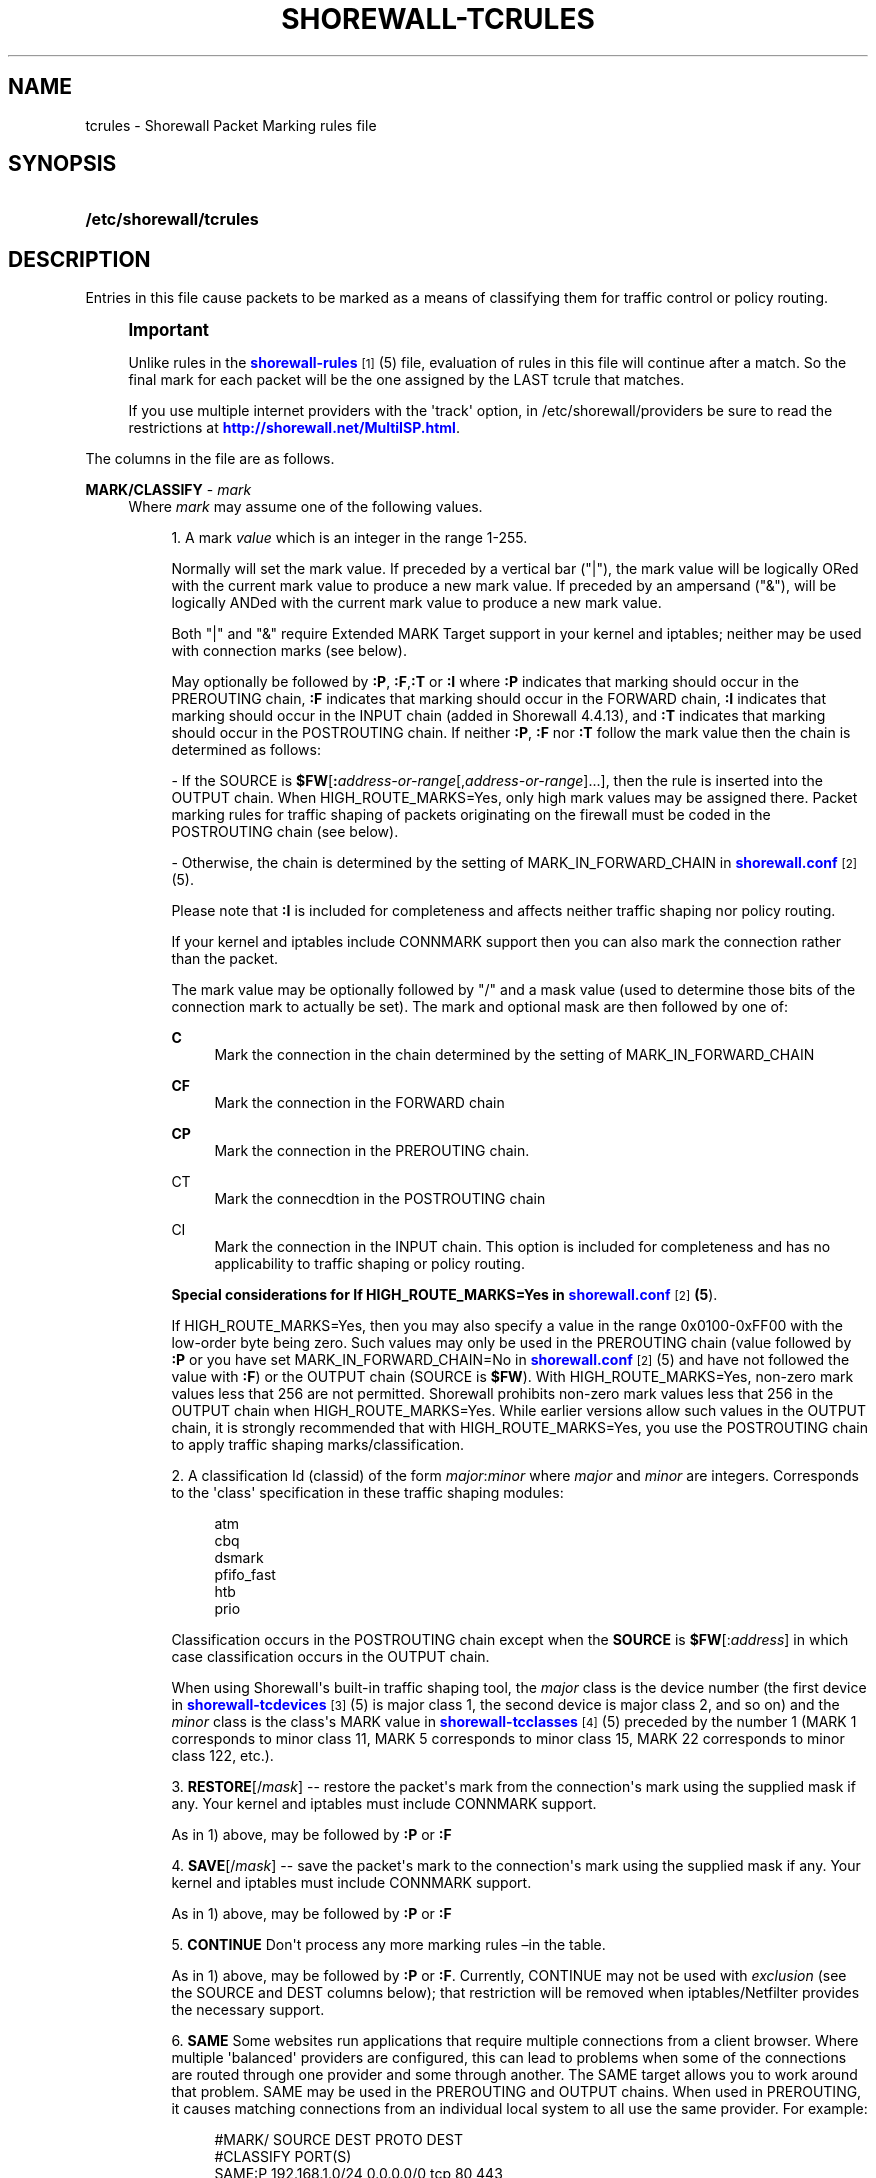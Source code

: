 '\" t
.\"     Title: shorewall-tcrules
.\"    Author: [FIXME: author] [see http://docbook.sf.net/el/author]
.\" Generator: DocBook XSL Stylesheets v1.75.2 <http://docbook.sf.net/>
.\"      Date: 08/20/2011
.\"    Manual: [FIXME: manual]
.\"    Source: [FIXME: source]
.\"  Language: English
.\"
.TH "SHOREWALL\-TCRULES" "5" "08/20/2011" "[FIXME: source]" "[FIXME: manual]"
.\" -----------------------------------------------------------------
.\" * Define some portability stuff
.\" -----------------------------------------------------------------
.\" ~~~~~~~~~~~~~~~~~~~~~~~~~~~~~~~~~~~~~~~~~~~~~~~~~~~~~~~~~~~~~~~~~
.\" http://bugs.debian.org/507673
.\" http://lists.gnu.org/archive/html/groff/2009-02/msg00013.html
.\" ~~~~~~~~~~~~~~~~~~~~~~~~~~~~~~~~~~~~~~~~~~~~~~~~~~~~~~~~~~~~~~~~~
.ie \n(.g .ds Aq \(aq
.el       .ds Aq '
.\" -----------------------------------------------------------------
.\" * set default formatting
.\" -----------------------------------------------------------------
.\" disable hyphenation
.nh
.\" disable justification (adjust text to left margin only)
.ad l
.\" -----------------------------------------------------------------
.\" * MAIN CONTENT STARTS HERE *
.\" -----------------------------------------------------------------
.SH "NAME"
tcrules \- Shorewall Packet Marking rules file
.SH "SYNOPSIS"
.HP \w'\fB/etc/shorewall/tcrules\fR\ 'u
\fB/etc/shorewall/tcrules\fR
.SH "DESCRIPTION"
.PP
Entries in this file cause packets to be marked as a means of classifying them for traffic control or policy routing\&.
.if n \{\
.sp
.\}
.RS 4
.it 1 an-trap
.nr an-no-space-flag 1
.nr an-break-flag 1
.br
.ps +1
\fBImportant\fR
.ps -1
.br
.PP
Unlike rules in the
\m[blue]\fBshorewall\-rules\fR\m[]\&\s-2\u[1]\d\s+2(5) file, evaluation of rules in this file will continue after a match\&. So the final mark for each packet will be the one assigned by the LAST tcrule that matches\&.
.PP
If you use multiple internet providers with the \*(Aqtrack\*(Aq option, in /etc/shorewall/providers be sure to read the restrictions at
\m[blue]\fBhttp://shorewall\&.net/MultiISP\&.html\fR\m[]\&.
.sp .5v
.RE
.PP
The columns in the file are as follows\&.
.PP
\fBMARK/CLASSIFY\fR \- \fImark\fR
.RS 4
Where
\fImark\fR
may assume one of the following values\&.
.sp
.RS 4
.ie n \{\
\h'-04' 1.\h'+01'\c
.\}
.el \{\
.sp -1
.IP "  1." 4.2
.\}
A mark
\fIvalue\fR
which is an integer in the range 1\-255\&.
.sp
Normally will set the mark value\&. If preceded by a vertical bar ("|"), the mark value will be logically ORed with the current mark value to produce a new mark value\&. If preceded by an ampersand ("&"), will be logically ANDed with the current mark value to produce a new mark value\&.
.sp
Both "|" and "&" require Extended MARK Target support in your kernel and iptables; neither may be used with connection marks (see below)\&.
.sp
May optionally be followed by
\fB:P\fR,
\fB:F\fR,\fB:T\fR
or
\fB:I\fR
where\fB :P\fR
indicates that marking should occur in the PREROUTING chain,
\fB:F\fR
indicates that marking should occur in the FORWARD chain,
\fB:I \fRindicates that marking should occur in the INPUT chain (added in Shorewall 4\&.4\&.13), and
\fB:T\fR
indicates that marking should occur in the POSTROUTING chain\&. If neither
\fB:P\fR,
\fB:F\fR
nor
\fB:T\fR
follow the mark value then the chain is determined as follows:
.sp
\- If the SOURCE is
\fB$FW\fR[\fB:\fR\fIaddress\-or\-range\fR[,\fIaddress\-or\-range\fR]\&.\&.\&.], then the rule is inserted into the OUTPUT chain\&. When HIGH_ROUTE_MARKS=Yes, only high mark values may be assigned there\&. Packet marking rules for traffic shaping of packets originating on the firewall must be coded in the POSTROUTING chain (see below)\&.
.sp
\- Otherwise, the chain is determined by the setting of MARK_IN_FORWARD_CHAIN in
\m[blue]\fBshorewall\&.conf\fR\m[]\&\s-2\u[2]\d\s+2(5)\&.
.sp
Please note that
\fB:I\fR
is included for completeness and affects neither traffic shaping nor policy routing\&.
.sp
If your kernel and iptables include CONNMARK support then you can also mark the connection rather than the packet\&.
.sp
The mark value may be optionally followed by "/" and a mask value (used to determine those bits of the connection mark to actually be set)\&. The mark and optional mask are then followed by one of:
.PP
\fBC\fR
.RS 4
Mark the connection in the chain determined by the setting of MARK_IN_FORWARD_CHAIN
.RE
.PP
\fBCF\fR
.RS 4
Mark the connection in the FORWARD chain
.RE
.PP
\fBCP\fR
.RS 4
Mark the connection in the PREROUTING chain\&.
.RE
.PP
CT
.RS 4
Mark the connecdtion in the POSTROUTING chain
.RE
.PP
CI
.RS 4
Mark the connection in the INPUT chain\&. This option is included for completeness and has no applicability to traffic shaping or policy routing\&.
.RE
.sp
\fBSpecial considerations for If HIGH_ROUTE_MARKS=Yes in \fR\fB\m[blue]\fBshorewall\&.conf\fR\m[]\&\s-2\u[2]\d\s+2\fR\fB(5\fR)\&.
.sp
If HIGH_ROUTE_MARKS=Yes, then you may also specify a value in the range 0x0100\-0xFF00 with the low\-order byte being zero\&. Such values may only be used in the PREROUTING chain (value followed by
\fB:P\fR
or you have set MARK_IN_FORWARD_CHAIN=No in
\m[blue]\fBshorewall\&.conf\fR\m[]\&\s-2\u[2]\d\s+2(5) and have not followed the value with
\fB:F\fR) or the OUTPUT chain (SOURCE is
\fB$FW\fR)\&. With HIGH_ROUTE_MARKS=Yes, non\-zero mark values less that 256 are not permitted\&. Shorewall prohibits non\-zero mark values less that 256 in the OUTPUT chain when HIGH_ROUTE_MARKS=Yes\&. While earlier versions allow such values in the OUTPUT chain, it is strongly recommended that with HIGH_ROUTE_MARKS=Yes, you use the POSTROUTING chain to apply traffic shaping marks/classification\&.
.RE
.sp
.RS 4
.ie n \{\
\h'-04' 2.\h'+01'\c
.\}
.el \{\
.sp -1
.IP "  2." 4.2
.\}
A classification Id (classid) of the form
\fImajor\fR:\fIminor\fR
where
\fImajor\fR
and
\fIminor\fR
are integers\&. Corresponds to the \*(Aqclass\*(Aq specification in these traffic shaping modules:
.sp
.if n \{\
.RS 4
.\}
.nf
       atm
       cbq
       dsmark
       pfifo_fast
       htb
       prio
.fi
.if n \{\
.RE
.\}
.sp
Classification occurs in the POSTROUTING chain except when the
\fBSOURCE\fR
is
\fB$FW\fR[:\fIaddress\fR] in which case classification occurs in the OUTPUT chain\&.
.sp
When using Shorewall\*(Aqs built\-in traffic shaping tool, the
\fImajor\fR
class is the device number (the first device in
\m[blue]\fBshorewall\-tcdevices\fR\m[]\&\s-2\u[3]\d\s+2(5) is major class 1, the second device is major class 2, and so on) and the
\fIminor\fR
class is the class\*(Aqs MARK value in
\m[blue]\fBshorewall\-tcclasses\fR\m[]\&\s-2\u[4]\d\s+2(5) preceded by the number 1 (MARK 1 corresponds to minor class 11, MARK 5 corresponds to minor class 15, MARK 22 corresponds to minor class 122, etc\&.)\&.
.RE
.sp
.RS 4
.ie n \{\
\h'-04' 3.\h'+01'\c
.\}
.el \{\
.sp -1
.IP "  3." 4.2
.\}
\fBRESTORE\fR[/\fImask\fR] \-\- restore the packet\*(Aqs mark from the connection\*(Aqs mark using the supplied mask if any\&. Your kernel and iptables must include CONNMARK support\&.
.sp
As in 1) above, may be followed by
\fB:P\fR
or
\fB:F\fR
.RE
.sp
.RS 4
.ie n \{\
\h'-04' 4.\h'+01'\c
.\}
.el \{\
.sp -1
.IP "  4." 4.2
.\}
\fBSAVE\fR[/\fImask\fR] \-\- save the packet\*(Aqs mark to the connection\*(Aqs mark using the supplied mask if any\&. Your kernel and iptables must include CONNMARK support\&.
.sp
As in 1) above, may be followed by
\fB:P\fR
or
\fB:F\fR
.RE
.sp
.RS 4
.ie n \{\
\h'-04' 5.\h'+01'\c
.\}
.el \{\
.sp -1
.IP "  5." 4.2
.\}
\fBCONTINUE\fR
Don\*(Aqt process any more marking rules \(enin the table\&.
.sp
As in 1) above, may be followed by
\fB:P\fR
or
\fB:F\fR\&. Currently, CONTINUE may not be used with
\fIexclusion\fR
(see the SOURCE and DEST columns below); that restriction will be removed when iptables/Netfilter provides the necessary support\&.
.RE
.sp
.RS 4
.ie n \{\
\h'-04' 6.\h'+01'\c
.\}
.el \{\
.sp -1
.IP "  6." 4.2
.\}
\fBSAME\fR
Some websites run applications that require multiple connections from a client browser\&. Where multiple \*(Aqbalanced\*(Aq providers are configured, this can lead to problems when some of the connections are routed through one provider and some through another\&. The SAME target allows you to work around that problem\&. SAME may be used in the PREROUTING and OUTPUT chains\&. When used in PREROUTING, it causes matching connections from an individual local system to all use the same provider\&. For example:
.sp
.if n \{\
.RS 4
.\}
.nf
#MARK/            SOURCE         DEST         PROTO      DEST
#CLASSIFY                                                PORT(S)
SAME:P            192\&.168\&.1\&.0/24 0\&.0\&.0\&.0/0    tcp        80,443
.fi
.if n \{\
.RE
.\}
.sp
If a host in 192\&.168\&.1\&.0/24 attempts a connection on TCP port 80 or 443 and it has sent a packet on either of those ports in the last five minutes then the new connection will use the same provider as the connection over which that last packet was sent\&.
.sp
When used in the OUTPUT chain, it causes all matching connections to an individual remote system to all use the same provider\&. For example:
.sp
.if n \{\
.RS 4
.\}
.nf
#MARK/            SOURCE         DEST         PROTO      DEST
#CLASSIFY                                                PORT(S)
SAME              $FW            0\&.0\&.0\&.0/0    tcp        80,443
.fi
.if n \{\
.RE
.\}
.sp
If the firewall attempts a connection on TCP port 80 or 443 and it has sent a packet on either of those ports in the last five minutes to the same remote system then the new connection will use the same provider as the connection over which that last packet was sent\&.
.RE
.sp
.RS 4
.ie n \{\
\h'-04' 7.\h'+01'\c
.\}
.el \{\
.sp -1
.IP "  7." 4.2
.\}
\fBCOMMENT\fR
\-\- the rest of the line will be attached as a comment to the Netfilter rule(s) generated by the following entries\&. The comment will appear delimited by "/* \&.\&.\&. */" in the output of
\fBshorewall show mangle\fR
.sp
To stop the comment from being attached to further rules, simply include COMMENT on a line by itself\&.
.RE
.sp
.RS 4
.ie n \{\
\h'-04' 8.\h'+01'\c
.\}
.el \{\
.sp -1
.IP "  8." 4.2
.\}
\fBIPMARK\fR
\(en Assigns a mark to each matching packet based on the either the source or destination IP address\&. By default, it assigns a mark value equal to the low\-order 8 bits of the source address\&. Default values are:
.RS 4
src
.RE
.RS 4
\fImask1\fR = 0xFF
.RE
.RS 4
\fImask2\fR = 0x00
.RE
.RS 4
\fIshift\fR = 0
.RE
\*(Aqsrc\*(Aq and \*(Aqdst\*(Aq specify whether the mark is to be based on the source or destination address respectively\&. The selected address is first shifted to the right by
\fIshift\fR
bits\&. The result is then LANDed with
\fImask1\fR
then LORed with
\fIma\fR\fI\fIs\fR\fR\fIk2\fR\&.
.sp
In a sense, the IPMARK target is more like an IPCLASSIFY target in that the mark value is later interpreted as a class ID\&. A packet mark is 32 bits wide; so is a class ID\&. The <major> class occupies the high\-order 16 bits and the <minor> class occupies the low\-order 16 bits\&. So the class ID 1:4ff (remember that class IDs are always in hex) is equivalent to a mark value of 0x104ff\&. Remember that Shorewall uses the interface number as the <major> number where the first interface in tcdevices has <major> number 1, the second has <major> number 2, and so on\&.
.sp
The IPMARK target assigns a mark to each matching packet based on the either the source or destination IP address\&. By default, it assigns a mark value equal to the low\-order 8 bits of the source address\&. The syntax is as follows:
\fBIPMARK\fR[([{\fBsrc\fR|\fBdst\fR}][,[\fImask1\fR][,[\fImask2\fR][,[\fIshift\fR]]]])]
Default values are:
.RS 4
\fBsrc\fR
.RE
.RS 4
\fImask1\fR = 0xFF
.RE
.RS 4
\fImask2\fR = 0x00
.RE
.RS 4
\fIshift\fR = 0
.RE
\fBsrc\fR
and
\fBdst\fR
specify whether the mark is to be based on the source or destination address respectively\&. The selected address is first shifted right by
\fIshift\fR, then LANDed with
\fImask1\fR
and then LORed with
\fImask2\fR\&. The
\fIshift\fR
argument is intended to be used primarily with IPv6 addresses\&.
.sp
Example:
IPMARK(src,0xff,0x10100)
.RS 4
Suppose that the source IP address is 192\&.168\&.4\&.3 =
                  0xc0a80403; then
.RE
.RS 4
0xc0a80403 >> 0 = 0xc0a80403
.RE
.RS 4
0xc0a80403 LAND 0xFF = 0x03
.RE
.RS 4
0x03 LOR 0x0x10100 = 0x10103 or class ID
                  1:103
.RE
It is important to realize that, while class IDs are composed of a
\fImajor\fR
and a
\fIminor\fR
value, the set of values must be unique\&. That is, the same numeric value cannot be used as both a
\fImajor\fR
and a
\fIminor\fR
number for the same interface unless class nesting occurs (which is not currently possible with Shorewall)\&. You should keep this in mind when deciding how to map IP addresses to class IDs\&.
.sp
For example, suppose that your internal network is 192\&.168\&.1\&.0/29 (host IP addresses 192\&.168\&.1\&.1 \- 192\&.168\&.1\&.6)\&. Your first notion might be to use IPMARK(src,0xFF,0x10000) so as to produce class IDs 1:1 through 1:6\&. But 1:1 is an invalid class ID since the
\fImajor\fR
and
\fIminor\fR
classes are equal\&. So you might chose instent to use IPMARK(src,0xFF,0x10100) as in the example above so that all of your
\fIminor\fR
classes will have a value > 256\&.
.RE
.sp
.RS 4
.ie n \{\
\h'-04' 9.\h'+01'\c
.\}
.el \{\
.sp -1
.IP "  9." 4.2
.\}
\fBTPROXY\fR(\fImark\fR[/\fImask\fR][,[\fIport\fR][,[\fIaddress\fR]]])
.sp
Transparently redirects a packet without altering the IP header\&. Requires a local provider to be defined in
\m[blue]\fBshorewall\-providers\fR\m[]\&\s-2\u[5]\d\s+2(5)\&.
.sp
There are three parameters to TPROXY \- only the first (mark) is required:
.sp
.RS 4
.ie n \{\
\h'-04'\(bu\h'+03'\c
.\}
.el \{\
.sp -1
.IP \(bu 2.3
.\}
\fImark\fR
\- the MARK value corresponding to the local provider in
\m[blue]\fBshorewall\-providers\fR\m[]\&\s-2\u[5]\d\s+2(5)\&.
.RE
.sp
.RS 4
.ie n \{\
\h'-04'\(bu\h'+03'\c
.\}
.el \{\
.sp -1
.IP \(bu 2.3
.\}
\fIport\fR
\- the port on which the proxy server is listening\&. If omitted, the original destination port\&.
.RE
.sp
.RS 4
.ie n \{\
\h'-04'\(bu\h'+03'\c
.\}
.el \{\
.sp -1
.IP \(bu 2.3
.\}
\fIaddress\fR
\- a local (to the firewall) IP address on which the proxy server is listening\&. If omitted, the IP address of the interface on which the request arrives\&.
.RE
.RE
.RE
.PP
\fBSOURCE\fR \- {\fB\-\fR|{\fIinterface\fR|\fB$FW\fR}|[{\fIinterface\fR|\fB$FW\fR}:]\fIaddress\-or\-range\fR[\fB,\fR\fIaddress\-or\-range\fR]\&.\&.\&.}[\fIexclusion\fR]
.RS 4
May be:
.sp
.RS 4
.ie n \{\
\h'-04' 1.\h'+01'\c
.\}
.el \{\
.sp -1
.IP "  1." 4.2
.\}
An interface name \- matches traffic entering the firewall on the specified interface\&. May not be used in classify rules or in rules using the :T chain qualifier\&.
.RE
.sp
.RS 4
.ie n \{\
\h'-04' 2.\h'+01'\c
.\}
.el \{\
.sp -1
.IP "  2." 4.2
.\}
A comma\-separated list of host or network IP addresses or MAC addresses\&.
\fBThis form will not match traffic that originates on the firewall itself unless either <major><minor> or the :T chain qualifier is used in the MARK column\&.\fR
.sp
Examples:.RS 4
0\&.0\&.0\&.0/0
.RE
.sp
.RS 4
192\&.168\&.1\&.0/24, 172\&.20\&.4\&.0/24
.RE
.RE
.sp
.RS 4
.ie n \{\
\h'-04' 3.\h'+01'\c
.\}
.el \{\
.sp -1
.IP "  3." 4.2
.\}
An interface name followed by a colon (":") followed by a comma\-separated list of host or network IP addresses or MAC addresses\&. May not be used in classify rules or in rules using the :T chain qualifier\&.
.RE
.sp
.RS 4
.ie n \{\
\h'-04' 4.\h'+01'\c
.\}
.el \{\
.sp -1
.IP "  4." 4.2
.\}
$FW optionally followed by a colon (":") and a comma\-separated list of host or network IP addresses\&. Matches packets originating on the firewall\&. May not be used with a chain qualifier (:P, :F, etc\&.) in the MARK column\&.
.RE
.sp
MAC addresses must be prefixed with "~" and use "\-" as a separator\&.
.sp
Example: ~00\-A0\-C9\-15\-39\-78
.sp
You may exclude certain hosts from the set already defined through use of an
\fIexclusion\fR
(see
\m[blue]\fBshorewall\-exclusion\fR\m[]\&\s-2\u[6]\d\s+2(5))\&.
.RE
.PP
\fBDEST\fR \- {\fB\-\fR|{\fIinterface\fR|$FW}|[\fI{interface\fR|$FW}:]\fIaddress\-or\-range\fR[\fB,\fR\fIaddress\-or\-range\fR]\&.\&.\&.}[\fIexclusion\fR]
.RS 4
May be:
.sp
.RS 4
.ie n \{\
\h'-04' 1.\h'+01'\c
.\}
.el \{\
.sp -1
.IP "  1." 4.2
.\}
An interface name\&. May not be used in the PREROUTING chain (:P in the mark column or no chain qualifier and MARK_IN_FORWARD_CHAIN=No in
\m[blue]\fBshorewall\&.conf\fR\m[]\&\s-2\u[7]\d\s+2
(5))\&. The interface name may be optionally followed by a colon (":") and an IP address list\&.
.RE
.sp
.RS 4
.ie n \{\
\h'-04' 2.\h'+01'\c
.\}
.el \{\
.sp -1
.IP "  2." 4.2
.\}
A comma\-separated list of host or network IP addresses\&. The list may include ip address ranges if your kernel and iptables include iprange support\&.
.RE
.sp
.RS 4
.ie n \{\
\h'-04' 3.\h'+01'\c
.\}
.el \{\
.sp -1
.IP "  3." 4.2
.\}
Beginning with Shorewall 4\&.4\&.13, $FW may be specified by itself or qualified by an address list\&. This causes marking to occur in the INPUT chain\&.
.RE
.sp
You may exclude certain hosts from the set already defined through use of an
\fIexclusion\fR
(see
\m[blue]\fBshorewall\-exclusion\fR\m[]\&\s-2\u[6]\d\s+2(5))\&.
.RE
.PP
\fBPROTO\fR \- {\fB\-\fR|\fBtcp:syn\fR|\fBipp2p\fR|\fBipp2p:udp\fR|\fBipp2p:all\fR|\fIprotocol\-number\fR|\fIprotocol\-name\fR|\fBall}\fR
.RS 4
Protocol \-
\fBipp2p\fR
requires ipp2p match support in your kernel and iptables\&.
.RE
.PP
\fBPORT(S)\fR (Optional) \- [\fB\-\fR|\fIport\-name\-number\-or\-range\fR[\fB,\fR\fIport\-name\-number\-or\-range\fR]\&.\&.\&.]
.RS 4
Destination Ports\&. A comma\-separated list of Port names (from services(5)),
\fIport number\fRs or
\fIport range\fRs; if the protocol is
\fBicmp\fR, this column is interpreted as the destination icmp\-type(s)\&. ICMP types may be specified as a numeric type, a numberic type and code separated by a slash (e\&.g\&., 3/4), or a typename\&. See
\m[blue]\fBhttp://www\&.shorewall\&.net/configuration_file_basics\&.htm#ICMP\fR\m[]\&.
.sp
If the protocol is
\fBipp2p\fR, this column is interpreted as an ipp2p option without the leading "\-\-" (example
\fBbit\fR
for bit\-torrent)\&. If no PORT is given,
\fBipp2p\fR
is assumed\&.
.sp
An entry in this field requires that the PROTO column specify icmp (1), tcp (6), udp (17), sctp (132) or udplite (136)\&. Use \*(Aq\-\*(Aq if any of the following field is supplied\&.
.RE
.PP
\fBSOURCE PORT(S)\fR (Optional) \- [\fB\-\fR|\fIport\-name\-number\-or\-range\fR[\fB,\fR\fIport\-name\-number\-or\-range\fR]\&.\&.\&.]
.RS 4
Source port(s)\&. If omitted, any source port is acceptable\&. Specified as a comma\-separated list of port names, port numbers or port ranges\&.
.sp
An entry in this field requires that the PROTO column specify tcp (6), udp (17), sctp (132) or udplite (136)\&. Use \*(Aq\-\*(Aq if any of the following fields is supplied\&.
.RE
.PP
\fBUSER\fR (Optional) \- [\fB!\fR][\fIuser\-name\-or\-number\fR][\fB:\fR\fIgroup\-name\-or\-number\fR][\fB+\fR\fIprogram\-name\fR]
.RS 4
This column may only be non\-empty if the SOURCE is the firewall itself\&.
.sp
When this column is non\-empty, the rule applies only if the program generating the output is running under the effective
\fIuser\fR
and/or
\fIgroup\fR
specified (or is NOT running under that id if "!" is given)\&.
.sp
Examples:
.PP
joe
.RS 4
program must be run by joe
.RE
.PP
:kids
.RS 4
program must be run by a member of the \*(Aqkids\*(Aq group
.RE
.PP
!:kids
.RS 4
program must not be run by a member of the \*(Aqkids\*(Aq group
.RE
.PP
+upnpd
.RS 4
#program named upnpd
.if n \{\
.sp
.\}
.RS 4
.it 1 an-trap
.nr an-no-space-flag 1
.nr an-break-flag 1
.br
.ps +1
\fBImportant\fR
.ps -1
.br
The ability to specify a program name was removed from Netfilter in kernel version 2\&.6\&.14\&.
.sp .5v
.RE
.RE
.RE
.PP
\fBTEST\fR (Optional) \- [\fB!\fR]\fIvalue\fR[/\fImask\fR][\fB:C\fR]
.RS 4
Defines a test on the existing packet or connection mark\&. The rule will match only if the test returns true\&.
.sp
If you don\*(Aqt want to define a test but need to specify anything in the following columns, place a "\-" in this field\&.
.PP
!
.RS 4
Inverts the test (not equal)
.RE
.PP
\fIvalue\fR
.RS 4
Value of the packet or connection mark\&.
.RE
.PP
\fImask\fR
.RS 4
A mask to be applied to the mark before testing\&.
.RE
.PP
\fB:C\fR
.RS 4
Designates a connection mark\&. If omitted, the packet mark\*(Aqs value is tested\&.
.RE
.RE
.PP
\fBLENGTH\fR (Optional) \- [\fIlength\fR|[\fImin\fR]\fB:\fR[\fImax\fR]]
.RS 4
Packet Length\&. This field, if present allow you to match the length of a packet against a specific value or range of values\&. You must have iptables length support for this to work\&. A range is specified in the form
\fImin\fR:\fImax\fR
where either
\fImin\fR
or
\fImax\fR
(but not both) may be omitted\&. If
\fImin\fR
is omitted, then 0 is assumed; if
\fImax\fR
is omitted, than any packet that is
\fImin\fR
or longer will match\&.
.RE
.PP
\fBTOS\fR (Optional) \- \fItos\fR
.RS 4
Type of service\&. Either a standard name, or a numeric value to match\&.
.sp
.if n \{\
.RS 4
.\}
.nf
         \fBMinimize\-Delay\fR (16)
         \fBMaximize\-Throughput\fR (8)
         \fBMaximize\-Reliability\fR (4)
         \fBMinimize\-Cost\fR (2)
         \fBNormal\-Service\fR (0)
.fi
.if n \{\
.RE
.\}
.RE
.PP
\fBCONNBYTES\fR (Optional) \- [!]\fImin\fR:[\fImax\fR[:{\fBO\fR|\fBR\fR|\fBB\fR}[:{\fBB\fR|\fBP\fR|\fBA\fR}]]]
.RS 4
Connection Bytes; defines a byte or packet range that the connection must fall within in order for the rule to match\&.
.sp
A packet matches if the the packet/byte count is within the range defined by
\fImin\fR
and
\fImax\fR
(unless ! is given in which case, a packet matches if the packet/byte count is not within the range)\&.
\fImin\fR
is an integer which defines the beginning of the byte/packet range\&.
\fImax\fR
is an integer which defines the end of the byte/packet range; if omitted, only the beginning of the range is checked\&. The first letter gives the direction which the range refers to:\fBO\fR \- The original direction of the connection\&. .sp \- The opposite direction from the original connection\&. .sp \fBB\fR \- The total of both directions\&.
.sp
If omitted,
\fBB\fR
is assumed\&.
.sp
The second letter determines what the range refers to\&.\fBB\fR \- Bytes .sp \fBP\fR \- Packets .sp \fBA\fR \- Average packet size\&.If omitted,
\fBB\fR
is assumed\&.
.RE
.PP
\fBHELPER (Optional) \- \fR\fIhelper\fR
.RS 4
Names a Netfiler protocol
helper
module such as
\fBftp\fR,
\fBsip\fR,
\fBamanda\fR, etc\&. A packet will match if it was accepted by the named helper module\&. You can also append "\-" and a port number to the helper module name (e\&.g\&.,
\fBftp\-21\fR) to specify the port number that the original connection was made on\&.
.sp
Example: Mark all FTP data connections with mark 4:
.sp
.if n \{\
.RS 4
.\}
.nf
#MARK/    SOURCE    DEST      PROTO   PORT(S)    SOURCE  USER TEST LENGTH TOS CONNBYTES HELPER
#CLASSIFY                                        PORT(S)
4:T       0\&.0\&.0\&.0/0 0\&.0\&.0\&.0/0 TCP     \-          \-       \-    \-    \-      \-   \-         ftp
.fi
.if n \{\
.RE
.\}
.RE
.SH "EXAMPLE"
.PP
Example 1:
.RS 4
Mark all ICMP echo traffic with packet mark 1\&. Mark all peer to peer traffic with packet mark 4\&.
.sp
This is a little more complex than otherwise expected\&. Since the ipp2p module is unable to determine all packets in a connection are P2P packets, we mark the entire connection as P2P if any of the packets are determined to match\&.
.sp
We assume packet/connection mark 0 means unclassified\&.
.sp
.if n \{\
.RS 4
.\}
.nf
       #MARK/     SOURCE    DEST         PROTO   PORT(S)       SOURCE  USER    TEST
       #CLASSIFY                                               PORT(S)
       1:T        0\&.0\&.0\&.0/0 0\&.0\&.0\&.0/0    icmp    echo\-request
       1:T        0\&.0\&.0\&.0/0 0\&.0\&.0\&.0/0    icmp    echo\-reply
       RESTORE:T  0\&.0\&.0\&.0/0 0\&.0\&.0\&.0/0    all     \-             \-       \-       0
       CONTINUE:T 0\&.0\&.0\&.0/0 0\&.0\&.0\&.0/0    all     \-             \-       \-       !0
       4:T         0\&.0\&.0\&.0/0 0\&.0\&.0\&.0/0   ipp2p:all
       SAVE:T      0\&.0\&.0\&.0/0 0\&.0\&.0\&.0/0   all     \-             \-       \-       !0
.fi
.if n \{\
.RE
.\}
.sp
If a packet hasn\*(Aqt been classifed (packet mark is 0), copy the connection mark to the packet mark\&. If the packet mark is set, we\*(Aqre done\&. If the packet is P2P, set the packet mark to 4\&. If the packet mark has been set, save it to the connection mark\&.
.RE
.SH "FILES"
.PP
/etc/shorewall/tcrules
.SH "SEE ALSO"
.PP
\m[blue]\fBhttp://shorewall\&.net/traffic_shaping\&.htm\fR\m[]
.PP
\m[blue]\fBhttp://shorewall\&.net/MultiISP\&.html\fR\m[]
.PP
\m[blue]\fBhttp://shorewall\&.net/PacketMarking\&.html\fR\m[]
.PP
shorewall(8), shorewall\-accounting(5), shorewall\-actions(5), shorewall\-blacklist(5), shorewall\-ecn(5), shorewall\-exclusion(5), shorewall\-hosts(5), shorewall_interfaces(5), shorewall\-ipsets(5), shorewall\-maclist(5), shorewall\-masq(5), shorewall\-nat(5), shorewall\-netmap(5), shorewall\-params(5), shorewall\-policy(5), shorewall\-providers(5), shorewall\-proxyarp(5), shorewall\-route_rules(5), shorewall\-routestopped(5), shorewall\-rules(5), shorewall\&.conf(5), shorewall\-secmarks(5), shorewall\-tcclasses(5), shorewall\-tcdevices(5), shorewall\-tos(5), shorewall\-tunnels(5), shorewall\-zones(5)
.SH "NOTES"
.IP " 1." 4
shorewall-rules
.RS 4
\%http://www.shorewall.net/manpages/shorewall-rules.html
.RE
.IP " 2." 4
shorewall.conf
.RS 4
\%http://www.shorewall.net/manpages/shorewall.conf.html
.RE
.IP " 3." 4
shorewall-tcdevices
.RS 4
\%http://www.shorewall.net/manpages/shorewall-tcdevices.html
.RE
.IP " 4." 4
shorewall-tcclasses
.RS 4
\%http://www.shorewall.net/manpages/shorewall-tcclasses.html
.RE
.IP " 5." 4
shorewall-providers
.RS 4
\%http://www.shorewall.net/manpages/shorewall-providers.html
.RE
.IP " 6." 4
shorewall-exclusion
.RS 4
\%http://www.shorewall.net/manpages/shorewall-exclusion.html
.RE
.IP " 7." 4
shorewall.conf
.RS 4
\%http://www.shorewall.net/manpages/shorewall.conf
.RE
